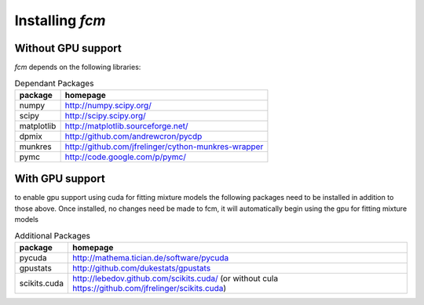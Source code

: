 .. py:currentmodule:: fcm

Installing *fcm*
================

Without GPU support
-------------------
*fcm* depends on the following libraries:

.. table:: Dependant Packages

    ==========  ===================================================
    package     homepage
    ==========  ===================================================
    numpy       http://numpy.scipy.org/
    scipy       http://scipy.scipy.org/
    matplotlib  http://matplotlib.sourceforge.net/
    dpmix       http://github.com/andrewcron/pycdp
    munkres     http://github.com/jfrelinger/cython-munkres-wrapper
    pymc        http://code.google.com/p/pymc/
    ==========  ===================================================

With GPU support
----------------
to enable gpu support using cuda for fitting mixture models the following packages
need to be installed in addition to those above.  Once installed, no changes need 
be made to fcm, it will automatically begin using the gpu for fitting mixture models

.. table:: Additional Packages

    ============  ====================================================================================================
    package       homepage
    ============  ====================================================================================================
    pycuda        http://mathema.tician.de/software/pycuda
    gpustats      http://github.com/dukestats/gpustats
    scikits.cuda  http://lebedov.github.com/scikits.cuda/ (or without cula https://github.com/jfrelinger/scikits.cuda)
    ============  ====================================================================================================
    